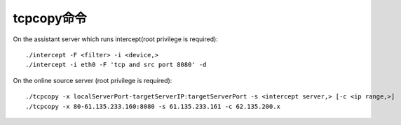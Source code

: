tcpcopy命令
================

On the assistant server which runs intercept(root privilege is required)::

       ./intercept -F <filter> -i <device,>
       ./intercept -i eth0 -F 'tcp and src port 8080' -d


On the online source server (root privilege is required)::

      ./tcpcopy -x localServerPort-targetServerIP:targetServerPort -s <intercept server,> [-c <ip range,>]
      ./tcpcopy -x 80-61.135.233.160:8080 -s 61.135.233.161 -c 62.135.200.x




